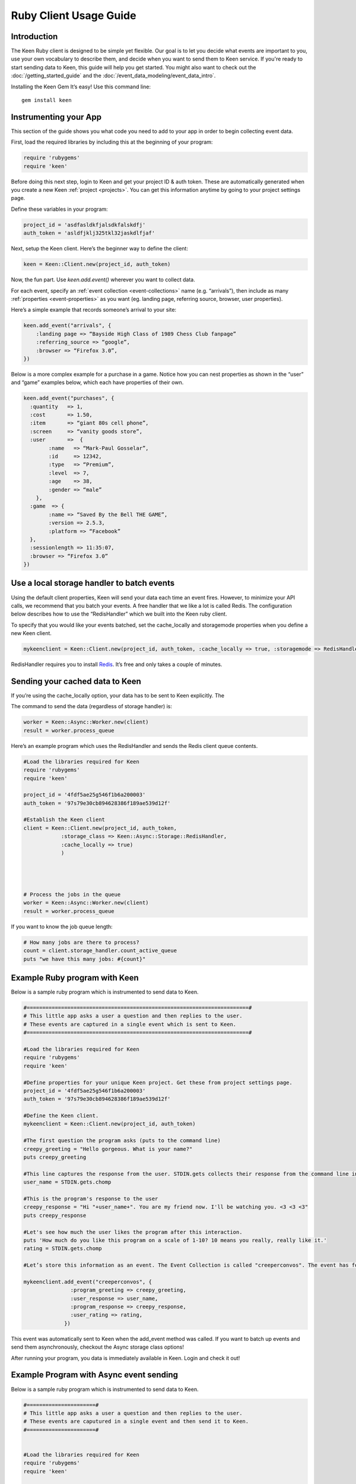 =======================
Ruby Client Usage Guide
=======================

Introduction
------------

The Keen Ruby client is designed to be simple yet flexible. Our goal is to let you decide what events are important to you, use your own vocabulary to describe them, and decide when you want to send them to Keen service. If you're ready to start sending data to Keen, this guide will help you get started. You might also want to check out the :doc:`/getting_started_guide` and the :doc:`/event_data_modeling/event_data_intro`.

Installing the Keen Gem
It’s easy! Use this command line:

::

    gem install keen

Instrumenting your App
----------------------

This section of the guide shows you what code you need to add to your app in order to begin collecting event data.

First, load the required libraries by including this at the beginning of your program:

.. code-block:: ruby

    require 'rubygems'
    require 'keen'

Before doing this next step, login to Keen and get your project ID & auth token. These are automatically generated when you create a new Keen :ref:`project <projects>`. You can get this information anytime by going to your project settings page.

Define these variables in your program:

.. code-block:: ruby

    project_id = 'asdfasldkfjalsdkfalskdfj'
    auth_token = 'asldfjklj325tkl32jaskdlfjaf'

Next, setup the Keen client.  Here’s the beginner way to define the client:

.. code-block:: ruby

    keen = Keen::Client.new(project_id, auth_token)

Now, the fun part. Use *keen.add.event()* wherever you want to collect data.

For each event, specify an :ref:`event collection <event-collections>` name (e.g. “arrivals”), then include as many :ref:`properties <event-properties>` as you want (eg. landing page, referring source, browser, user properties).

Here’s a simple example that records someone’s arrival to your site:

.. code-block:: ruby

    keen.add_event("arrivals", {
        :landing page => “Bayside High Class of 1989 Chess Club fanpage”
        :referring_source => “google”,
        :browser => “Firefox 3.0”,
    })

Below is a more complex example for a purchase in a game. Notice how you can nest properties as shown in the “user” and “game” examples below, which each have properties of their own.

.. code-block:: ruby

    keen.add_event("purchases", {
      :quantity   => 1,
      :cost       => 1.50,
      :item       => “giant 80s cell phone”,
      :screen     => “vanity goods store”,
      :user       =>  {
            :name   => “Mark-Paul Gosselar”,
            :id     => 12342,
            :type   => “Premium”,
            :level  => 7,
            :age    => 38,
            :gender => “male”
        },
      :game  => {
            :name => “Saved By the Bell THE GAME”,
            :version => 2.5.3,
            :platform => “Facebook”
      },
      :sessionlength => 11:35:07,
      :browser => “Firefox 3.0”
    })

Use a local storage handler to batch events
-------------------------------------------

Using the default client properties, Keen will send your data each time an event fires. However, to minimize your API calls, we recommend that you batch your events. A free handler that we like a lot is called Redis. The configuration below describes how to use the “RedisHandler” which we built into the Keen ruby client.

To specify that you would like your events batched, set the cache_locally and storagemode properties when you define a new Keen client.

.. code-block:: ruby

    mykeenclient = Keen::Client.new(project_id, auth_token, :cache_locally => true, :storagemode => RedisHandler)

RedisHandler requires you to install `Redis <http://redis.io/>`_. It’s free and only takes a couple of minutes.

Sending your cached data to Keen
--------------------------------

If you’re using the cache_locally option, your data has to be sent to Keen explicitly. The

The command to send the data (regardless of storage handler) is:

.. code-block:: ruby

    worker = Keen::Async::Worker.new(client)
    result = worker.process_queue

Here’s an example program which uses the RedisHandler and sends the Redis client queue contents.

.. code-block:: ruby

    #Load the libraries required for Keen
    require 'rubygems'
    require 'keen'

    project_id = '4fdf5ae25g546f1b6a200003'
    auth_token = '97s79e30cb894628386f189ae539d12f'

    #Establish the Keen client
    client = Keen::Client.new(project_id, auth_token,
                :storage_class => Keen::Async::Storage::RedisHandler,
                :cache_locally => true)
                )




    # Process the jobs in the queue
    worker = Keen::Async::Worker.new(client)
    result = worker.process_queue


If you want to know the job queue length:

.. code-block:: ruby

    # How many jobs are there to process?
    count = client.storage_handler.count_active_queue
    puts "we have this many jobs: #{count}"


Example Ruby program with Keen
------------------------------

Below is a sample ruby program which is instrumented to send data to Keen.

.. code-block:: ruby

    #=======================================================================#
    # This little app asks a user a question and then replies to the user.
    # These events are captured in a single event which is sent to Keen.
    #=======================================================================#

    #Load the libraries required for Keen
    require 'rubygems'
    require 'keen'

    #Define properties for your unique Keen project. Get these from project settings page.
    project_id = '4fdf5ae25g546f1b6a200003'
    auth_token = '97s79e30cb894628386f189ae539d12f'

    #Define the Keen client.
    mykeenclient = Keen::Client.new(project_id, auth_token)

    #The first question the program asks (puts to the command line)
    creepy_greeting = "Hello gorgeous. What is your name?"
    puts creepy_greeting

    #This line captures the response from the user. STDIN.gets collects their response from the command line interface. Chomp trims off any extra spaces or carriage returns.
    user_name = STDIN.gets.chomp

    #This is the program's response to the user
    creepy_response = "Hi "+user_name+". You are my friend now. I'll be watching you. <3 <3 <3"
    puts creepy_response

    #Let's see how much the user likes the program after this interaction.
    puts 'How much do you like this program on a scale of 1-10? 10 means you really, really like it.'
    rating = STDIN.gets.chomp

    #Let’s store this information as an event. The Event Collection is called "creeperconvos". The event has four properties.

    mykeenclient.add_event("creeperconvos", {
                   :program_greeting => creepy_greeting,
                   :user_response => user_name,
                   :program_response => creepy_response,
                   :user_rating => rating,
                 })


This event was automatically sent to Keen when the add_event method was called. If you want to batch up events and send them asynchronously, checkout the Async storage class options!

After running your program, you data is immediately available in Keen. Login and check it out!

Example Program with Async event sending
----------------------------------------
Below is a sample ruby program which is instrumented to send data to Keen.

.. code-block:: ruby

    #======================#
    # This little app asks a user a question and then replies to the user.
    # These events are caputured in a single event and then send it to Keen.
    #======================#


    #Load the libraries required for Keen
    require 'rubygems'
    require 'keen'

    #Define properties for your unique Keen project. Get these from project settings page.
    project_id = '4fdf5ae25g546f1b6a200003'
    auth_token = '97s79e30cb894628386f189ae539d12f'

    #Define the Keen client. In this example we’ll use a storage handler.
    mykeenclient = Keen::Client.new(project_id, auth_token,
                :storage_class => Keen::Async::Storage::RedisHandler,
                :cache_locally => true,
            	:logging => false
                )


    #The first question the program asks (puts to the command line)
    creepy_greeting = "Hello gorgeous. What is your name?"
    puts creepy_greeting

    #This line captures the response from the user. STDIN.gets collects their response from the command line interface. Chomp trims off any extra spaces or carriage returns.
    user_name = STDIN.gets.chomp

    #This is the program's response to the user
    creepy_response = "Hi "+user_name+". You are my friend now. I'll be watching you. <3 <3 <3"
    puts creepy_response

    #Let's see how much the user likes the program after this interaction.
    puts 'How much to you like this program on a scale of 1-10? 10 means you really, really like it.'
    rating = STDIN.gets.chomp

    #Let’s store this information as an event. The Event Collection is called "creeperconvos". The event has four properties.

    mykeenclient.add_event("creeperconvos", {
                   :program_greeting => creepy_greeting,
                   :user_response => user_name,
                   :program_response => creepy_response,
                   :user_rating => rating,
                 })

    # Since we have opted to use the RedisStorageHandler, the above event is now stored in Redis.
    # Now we need to send those events to Keen by invoking the Worker.

    worker = Keen::Async::Worker.new(mykeenclient)
    result = worker.process_queue

After running your program, your data is immediately available in Keen. Login and check it out!